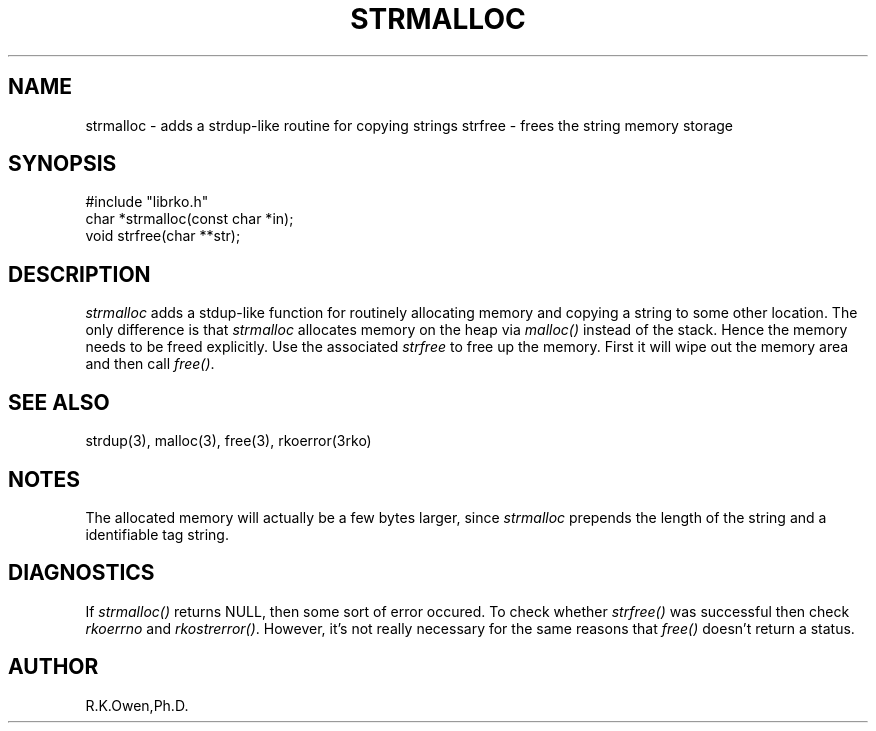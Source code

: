 .\" RCSID @(#)$Id: strmalloc.man,v 1.1 1999/09/09 05:46:49 rk Exp $
.TH "STRMALLOC" "3rko" "01 Sept 1999"
.SH NAME
strmalloc \- adds a strdup-like routine for copying strings
strfree \- frees the string memory storage
.SH SYNOPSIS

 #include "librko.h"
 char *strmalloc(const char *in);
 void strfree(char **str);

.SH DESCRIPTION
.I strmalloc
adds a stdup-like function for routinely allocating memory
and copying a string to some other location.
The only difference is that
.I strmalloc
allocates memory on the heap via
.I malloc()
instead of the stack.  Hence the memory needs to be freed
explicitly.  Use the associated
.I strfree
to free up the memory.   First it will wipe out the memory area
and then call
.IR free() .

.SH SEE ALSO
strdup(3), malloc(3), free(3), rkoerror(3rko)

.SH NOTES
The allocated memory will actually be a few bytes larger, since
.I strmalloc
prepends the length of the string and a identifiable tag string.

.SH DIAGNOSTICS
If
.I strmalloc()
returns NULL, then some sort of error occured.
To check whether
.I strfree()
was successful then check
.I rkoerrno
and
.IR rkostrerror() .
However, it's not really necessary for the same reasons that
.I free()
doesn't return a status.

.SH AUTHOR
R.K.Owen,Ph.D.

.KEY WORDS
